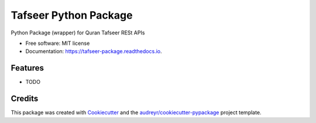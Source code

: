 ======================
Tafseer Python Package
======================


.. image:: https://img.shields.io/pypi/v/tafseer_package.svg
        :target: https://pypi.python.org/pypi/tafseer_package

.. image:: https://img.shields.io/travis/emadmokhtar/tafseer_package.svg
        :target: https://travis-ci.org/emadmokhtar/tafseer_package

.. image:: https://readthedocs.org/projects/tafseer-package/badge/?version=latest
        :target: https://tafseer-package.readthedocs.io/en/latest/?badge=latest
        :alt: Documentation Status


.. image:: https://pyup.io/repos/github/emadmokhtar/tafseer_package/shield.svg
     :target: https://pyup.io/repos/github/emadmokhtar/tafseer_package/
     :alt: Updates



Python Package (wrapper) for Quran Tafseer RESt APIs


* Free software: MIT license
* Documentation: https://tafseer-package.readthedocs.io.


Features
--------

* TODO

Credits
-------

This package was created with Cookiecutter_ and the `audreyr/cookiecutter-pypackage`_ project template.

.. _Cookiecutter: https://github.com/audreyr/cookiecutter
.. _`audreyr/cookiecutter-pypackage`: https://github.com/audreyr/cookiecutter-pypackage
